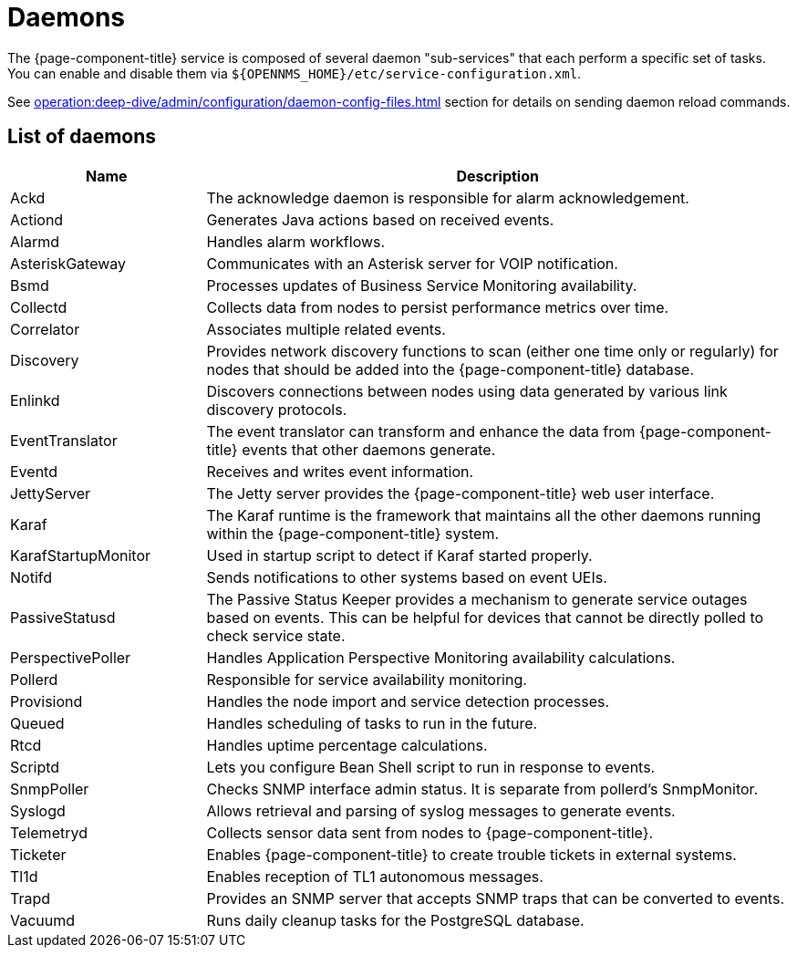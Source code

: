 
= Daemons
:description: Learn about the daemon sub-services available in OpenNMS {page-component-title} and how to enable or disable them.

The {page-component-title} service is composed of several daemon "sub-services" that each perform a specific set of tasks.
You can enable and disable them via `$\{OPENNMS_HOME}/etc/service-configuration.xml`.

See xref:operation:deep-dive/admin/configuration/daemon-config-files.adoc[] section for details on sending daemon reload commands.

== List of daemons

[cols="1,3"]
|===
| Name  | Description

| Ackd
| The acknowledge daemon is responsible for alarm acknowledgement.

| Actiond
| Generates Java actions based on received events.

| Alarmd
| Handles alarm workflows.

| AsteriskGateway
| Communicates with an Asterisk server for VOIP notification.

| Bsmd
| Processes updates of Business Service Monitoring availability.

| Collectd
| Collects data from nodes to persist performance metrics over time.

| Correlator
| Associates multiple related events.

| Discovery
| Provides network discovery functions to scan (either one time only or regularly) for nodes that should be added into the {page-component-title} database.

| Enlinkd
| Discovers connections between nodes using data generated by various link discovery protocols.

| EventTranslator
| The event translator can transform and enhance the data from {page-component-title} events that other daemons generate.

| Eventd
| Receives and writes event information.

| JettyServer
| The Jetty server provides the {page-component-title} web user interface.

| Karaf
| The Karaf runtime is the framework that maintains all the other daemons running within the {page-component-title} system.

| KarafStartupMonitor
| Used in startup script to detect if Karaf started properly.

| Notifd
| Sends notifications to other systems based on event UEIs.

| PassiveStatusd
| The Passive Status Keeper provides a mechanism to generate service outages based on events.
This can be helpful for devices that cannot be directly polled to check service state.

| PerspectivePoller
| Handles Application Perspective Monitoring availability calculations.

| Pollerd
| Responsible for service availability monitoring.

| Provisiond
| Handles the node import and service detection processes.

| Queued
| Handles scheduling of tasks to run in the future.

| Rtcd
| Handles uptime percentage calculations.

| Scriptd
| Lets you configure Bean Shell script to run in response to events.

| SnmpPoller
| Checks SNMP interface admin status.
It is separate from pollerd's SnmpMonitor.

| Syslogd
| Allows retrieval and parsing of syslog messages to generate events.

| Telemetryd
| Collects sensor data sent from nodes to {page-component-title}.

| Ticketer
| Enables {page-component-title} to create trouble tickets in external systems.

| Tl1d
| Enables reception of TL1 autonomous messages.

| Trapd
| Provides an SNMP server that accepts SNMP traps that can be converted to events.

| Vacuumd
| Runs daily cleanup tasks for the PostgreSQL database.
|===

